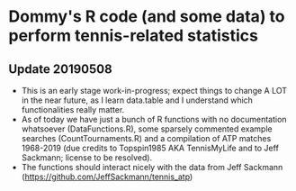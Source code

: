 * Dommy's R code (and some data) to perform tennis-related statistics

** Update 20190508

- This is an early stage work-in-progress; expect things to change A
  LOT in the near future, as I learn data.table and I understand which
  functionalities really matter.
- As of today we have just a bunch of R functions with no
  documentation whatsoever (DataFunctions.R), some sparsely commented
  example searches (CountTournaments.R) and a compilation of ATP matches 1968-2019
  (due credits to Topspin1985 AKA TennisMyLife and to Jeff Sackmann; license to be resolved).
- The functions should interact nicely with the data from Jeff Sackmann
  ([[https://github.com/JeffSackmann/tennis_atp]])

